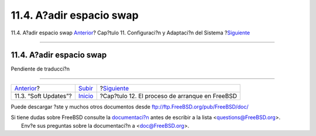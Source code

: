=========================
11.4. A?adir espacio swap
=========================

.. raw:: html

   <div class="navheader">

11.4. A?adir espacio swap
`Anterior <soft-updates.html>`__?
Cap?tulo 11. Configuraci?n y Adaptaci?n del Sistema
?\ `Siguiente <boot.html>`__

--------------

.. raw:: html

   </div>

.. raw:: html

   <div class="sect1">

.. raw:: html

   <div class="titlepage" xmlns="">

.. raw:: html

   <div>

.. raw:: html

   <div>

11.4. A?adir espacio swap
-------------------------

.. raw:: html

   </div>

.. raw:: html

   </div>

.. raw:: html

   </div>

Pendiente de traducci?n

.. raw:: html

   </div>

.. raw:: html

   <div class="navfooter">

--------------

+-------------------------------------+----------------------------------+---------------------------------------------------+
| `Anterior <soft-updates.html>`__?   | `Subir <config-tuning.html>`__   | ?\ `Siguiente <boot.html>`__                      |
+-------------------------------------+----------------------------------+---------------------------------------------------+
| 11.3. “Soft Updates”?               | `Inicio <index.html>`__          | ?Cap?tulo 12. El proceso de arranque en FreeBSD   |
+-------------------------------------+----------------------------------+---------------------------------------------------+

.. raw:: html

   </div>

Puede descargar ?ste y muchos otros documentos desde
ftp://ftp.FreeBSD.org/pub/FreeBSD/doc/

| Si tiene dudas sobre FreeBSD consulte la
  `documentaci?n <http://www.FreeBSD.org/docs.html>`__ antes de escribir
  a la lista <questions@FreeBSD.org\ >.
|  Env?e sus preguntas sobre la documentaci?n a <doc@FreeBSD.org\ >.
